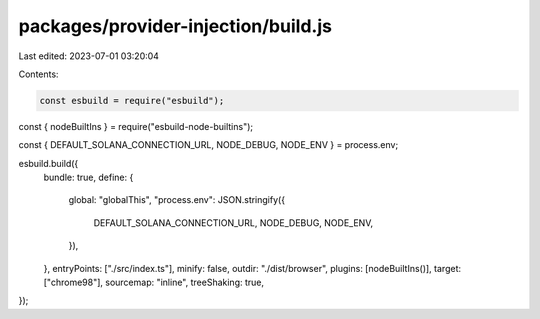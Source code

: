 packages/provider-injection/build.js
====================================

Last edited: 2023-07-01 03:20:04

Contents:

.. code-block:: js

    const esbuild = require("esbuild");
const { nodeBuiltIns } = require("esbuild-node-builtins");

const { DEFAULT_SOLANA_CONNECTION_URL, NODE_DEBUG, NODE_ENV } = process.env;

esbuild.build({
  bundle: true,
  define: {
    global: "globalThis",
    "process.env": JSON.stringify({
      DEFAULT_SOLANA_CONNECTION_URL,
      NODE_DEBUG,
      NODE_ENV,
    }),
  },
  entryPoints: ["./src/index.ts"],
  minify: false,
  outdir: "./dist/browser",
  plugins: [nodeBuiltIns()],
  target: ["chrome98"],
  sourcemap: "inline",
  treeShaking: true,
});


